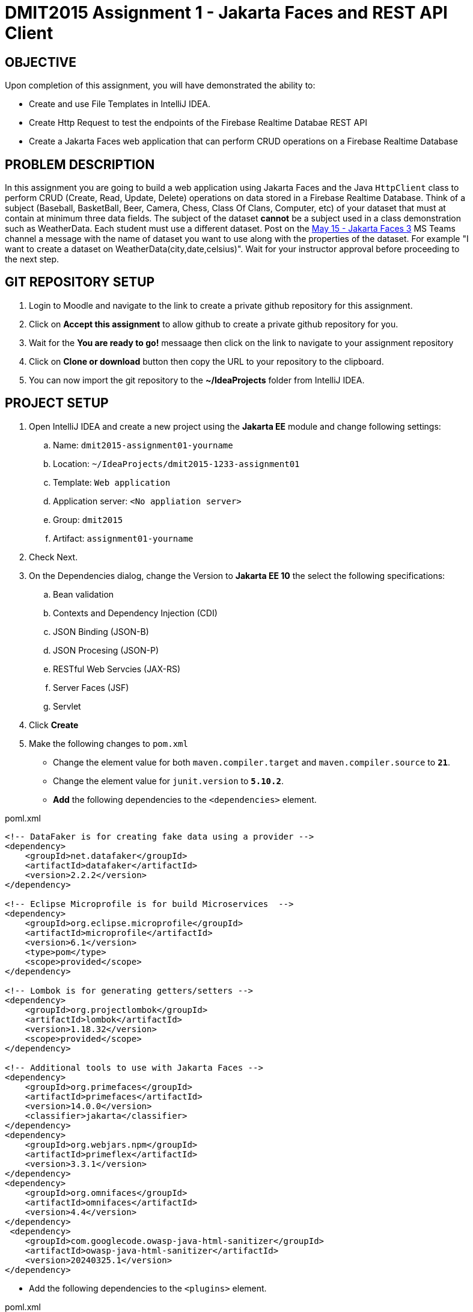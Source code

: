 = DMIT2015 Assignment 1 - Jakarta Faces and REST API Client
:source-highlighter: rouge
:max-width: 90%

== OBJECTIVE
Upon completion of this assignment, you will have demonstrated the ability to:

- Create and use File Templates in IntelliJ IDEA.
- Create Http Request to test the endpoints of the Firebase Realtime Databae REST API 
- Create a Jakarta Faces web application that can perform CRUD operations on a Firebase Realtime Database

== PROBLEM DESCRIPTION
In this assignment you are going to build a web application using Jakarta Faces and the Java `HttpClient` class to perform CRUD (Create, Read, Update, Delete) operations on data stored in a Firebase Realtime Database.
Think of a subject (Baseball, BasketBall, Beer, Camera, Chess, Class Of Clans, Computer, etc) of your dataset that must at contain at minimum three data fields. 
The subject of the dataset *cannot* be a subject used in a class demonstration such as WeatherData.
Each student must use a different dataset.
Post on the https://teams.microsoft.com/l/channel/19%3A8460e07d3fba4749b29cbcd6cb1a5b96%40thread.tacv2/May%2015%20-%20Jakarta%20Faces%203?groupId=bca4a746-4f3c-4c43-8cdb-7b6146dcd4e4&tenantId=5c98fb47-d3b9-4649-9d94-f88cbdd9729c[May 15 - Jakarta Faces 3] MS Teams channel a message with the name of dataset you want to use along with the properties of the dataset. 
For example "I want to create a dataset on WeatherData(city,date,celsius)".
Wait for your instructor approval before proceeding to the next step. 

== GIT REPOSITORY SETUP
. Login to Moodle and navigate to the link to create a private github repository for this assignment.
. Click on *Accept this assignment* to allow github to create a private github repository for you.
. Wait for the *You are ready to go!* messaage then click on the link to navigate to your assignment repository
. Click on *Clone or download* button then copy the URL to your repository to the clipboard.
. You can now import the git repository to the *~/IdeaProjects* folder from IntelliJ IDEA.

== PROJECT SETUP
. Open IntelliJ IDEA and create a new project using the *Jakarta EE* module and change following settings:
 .. Name: `dmit2015-assignment01-yourname`
 .. Location: `~/IdeaProjects/dmit2015-1233-assignment01`
 .. Template: `Web application`
 .. Application server: `<No appliation server>`  
 .. Group: `dmit2015`
 .. Artifact: `assignment01-yourname`
. Check Next.
. On the Dependencies dialog, change the Version to *Jakarta EE 10* the select the following specifications:
.. Bean validation
.. Contexts and Dependency Injection (CDI)
.. JSON Binding (JSON-B)
.. JSON Procesing (JSON-P)
.. RESTful Web Servcies (JAX-RS)
.. Server Faces (JSF)
.. Servlet
. Click *Create* 
. Make the following changes to `pom.xml`
* Change the element value for both `maven.compiler.target` and `maven.compiler.source` to `*21*`.
* Change the element value for `junit.version` to `*5.10.2*`.

* *Add* the following dependencies to the `<dependencies>` element.
    
poml.xml
[source, xml]
----
<!-- DataFaker is for creating fake data using a provider -->
<dependency>
    <groupId>net.datafaker</groupId>
    <artifactId>datafaker</artifactId>
    <version>2.2.2</version>
</dependency>

<!-- Eclipse Microprofile is for build Microservices  -->
<dependency>
    <groupId>org.eclipse.microprofile</groupId>
    <artifactId>microprofile</artifactId>
    <version>6.1</version>
    <type>pom</type>
    <scope>provided</scope>
</dependency>

<!-- Lombok is for generating getters/setters -->
<dependency>
    <groupId>org.projectlombok</groupId>
    <artifactId>lombok</artifactId>
    <version>1.18.32</version>
    <scope>provided</scope>
</dependency>

<!-- Additional tools to use with Jakarta Faces -->
<dependency>
    <groupId>org.primefaces</groupId>
    <artifactId>primefaces</artifactId>
    <version>14.0.0</version>
    <classifier>jakarta</classifier>
</dependency>
<dependency>
    <groupId>org.webjars.npm</groupId>
    <artifactId>primeflex</artifactId>
    <version>3.3.1</version>
</dependency>
<dependency>
    <groupId>org.omnifaces</groupId>
    <artifactId>omnifaces</artifactId>
    <version>4.4</version>
</dependency>
 <dependency>
    <groupId>com.googlecode.owasp-java-html-sanitizer</groupId>
    <artifactId>owasp-java-html-sanitizer</artifactId>
    <version>20240325.1</version>
</dependency>

----

* Add the following dependencies to the `<plugins>` element.

poml.xml
[source, xml]
----
<!-- Plugin to build a bootable JAR for WildFly -->
<plugin>
    <!-- https://docs.wildfly.org/bootablejar/#wildfly_jar_dev_mode -->
    <!-- mvn wildfly-jar:dev-watch -->
    <groupId>org.wildfly.plugins</groupId>
    <artifactId>wildfly-jar-maven-plugin</artifactId>
    <version>11.0.2.Final</version>
    <configuration>
        <feature-pack-location>wildfly@maven(org.jboss.universe:community-universe)#32.0.0.Final</feature-pack-location>
        <layers>
            <!-- https://docs.wildfly.org/32/Bootable_Guide.html#wildfly_layers -->
            <layer>cloud-server</layer>
            <layer>jsf</layer>
            <layer>microprofile-config</layer>
            <layer>microprofile-rest-client</layer>
        </layers>
        <excluded-layers>
            <layer>deployment-scanner</layer>
        </excluded-layers>
        <plugin-options>
            <jboss-fork-embedded>true</jboss-fork-embedded>
        </plugin-options>
        <!-- https://docs.wildfly.org/bootablejar/#wildfly_jar_enabling_debug -->
        <jvmArguments>
            <!-- https://www.jetbrains.com/help/idea/attaching-to-local-process.html#attach-to-local -->
            <!-- To attach a debugger to the running server from IntelliJ IDEA
                1. From the main menu, choose `Run | Attach to Process`
                2. IntelliJ IDEA will show the list of running local processes. Select the process with the `xxx-bootable.jar` name to attach to.
            -->
            <arg>-agentlib:jdwp=transport=dt_socket,address=8787,server=y,suspend=n</arg>
        </jvmArguments>
        <timeout>120</timeout>

        <!-- Build a bootable JAR for cloud environment. -->
        <cloud />
    </configuration>
    <executions>
        <execution>
            <goals>
                <goal>package</goal>
            </goals>
        </execution>
    </executions>
</plugin>

----

[start=6]
 . Create the following Java packages and classes in your projects:
    .. `dmit2015.model` 
    .. `dmit2015.faces`
. In the `src/main/webapp/WEB-INF` folder, create a new directory named *faces-templates*.
. In the `src/main/webapp/WEB-INF/faces-templates` folder, create a file using the *DMIT2015 Faces Template* file template.
. Sign to https://console.firebase.google.com/[Firebase Console] and create a new project named *dmit2015-yourname* 
.. Create a new Firebase Realtime Database that start in *test mode*

== Live reload (re-deploy) your WildFly application
The `wildfly-jar-maven-plugin` plugin you added to pom.xml can used to live reload (re-deploy) your application each time you save a file.
To build and run your application, open a Terminal windows in IntelliJ and type:
[source]
----
mvn wildfly-jar:dev-watch
----
The goal `dev-watch` is blocking. When done, type Ctrl-C in the console to stop the process.

== REQUIREMENTS
. In the `/src/main/webapp` folder of your project, create a new Faces page named *index.xhtml* using the file template *DMIT2015 Faces Composition Page* 
then modify the content to include a description of the assignment and an image of you.
Images must be stored in the `src/main/webapp/resources/img` folder of your project (you will need to create the `img` folder).
You can display image from a Faces page using the PrimeFaces `p:graphicImage` tag as shown next for a file name `me.png` that is stored in the `src/main/webapp/resources/images` folder.
+
[source, html]
----
<div class="ui-card">
    <h2>About Me</h2>
    <p:graphicImage value="#{resource['img/me.png']}" alt="Picture of me" />
</div>
----
+
. Create a new file using the file template *DMIT2015 Firebase REST API Http Client* and modify the code to test endpoints to:
** [ ] Create three different json objects to Firebase Realtime Database.
** [ ] Get all json data from the Firebase Realtime Database.
** [ ] Get one json data from the Firebase Realtime Database.
** [ ] Update one json data in the Firebase Realtime Database.
** [ ] Delete one json data in the Firebase Realtime Database.

. Create and code a Faces web page and its supporting Java classes to allow the user to perform CRUD operations on the JSON data 
stored in your Firebase Realtime Database. All CRUD operations must be perform on the same page.
You can use the file template *DMIT2015 Faces FirebaseRTDB HttpClient CRUD View* to create the Faces backing bean class.
You can use the file template *DMIT2015 Faces Composition Page* to create the Faces web page.
** To create new data the user will input value for each form field then click on a button to add data.
*** Add a button to generate data using the *Data Faker* library for at minimum one of fields.
*** Add a button to clear all form fields.
** When the page loads it will display a table of all JSON data stored in your Firebase Realtime Database.
** To edit data the user will navigate to the row with data to change, input new values on the column input fields, and click on the *Update* button.
** To delete data the will will navigate to the row that contains the data to delete, click on the *Delete* button, and click Yes on the delete confirmation dialog.

. Modify `src/main/webapp/WEB-INF/faces-templates/layout.xhtml` and add menuitem to the Faces web pages you created.

. Edit the `README.md` on the assigment GitHub repository with an assignment dicussion on your status (all complete, partial complete) on this assignment, time spent working on assignment, and any feedback for improving this assignment.
.. Example 1: This assignment is complete and am ready to demo its functionality. It took me only the allocated class time to finish it. 
To make this assignment more interesting and real-life like add requirement to validate input data in the form.
.. Example 2: This assignment is partially complete. The Http Request are working as expected. The Faces backing bean and web page are coded and I can create data but the data table does not display any data. I have spent about 4 hours working on this assignment. More information on how to debug our application will be helpful in the future.

. Submit a link to your assignment GitHub repository to Moodle when your assignment is ready for marking.

== CODING REQUIREMENTS
* Java packages and classes must follow https://www.oracle.com/java/technologies/javase/codeconventions-namingconventions.html[Java Naming Conventions]
* Avoid lines longer than 80 characters
* Jakarta Faces file name must be all in lower case.
* Do *NOT* reuse the instructor's demo project from this term or previous terms as your assigment project (*100%* deduction for re-submitting instructor work)
* You *MUST* demo your assigment in person to your instructor (*50%* deduction if you do not demo in person)
* A project with source code compile errors will be assigned a mark of 0.

== MARKING GUIDE

[cols="4,1"]
|===
| Requirement | Marks

a| You have shown to your instructor your Http Request to perform CRUD (Create, Read All, Read One, Update, Delete) operations on the Firebase Realtime Database REST API.
This is due at the beginning of class on week 2 day 3.

[%interactive]
* [ ] Create three different json objects to Firebase Realtime Database.

* [ ] Get all json data from the Firebase Realtime Database.

* [ ] Get one json data from the Firebase Realtime Database.

* [ ] Update one json data in the Firebase Realtime Database.

* [ ] Delete one json data in the Firebase Realtime Database.

| 5

| Demonstrate functional Faces home page that contains a description of the assignment and a image of yourself.
| 1

| Demonstrate functional Faces web page to add new data to the Firebase Realtime Database.
Use the Firebase Console to verify data has been added to Firebase Realtime Database.

Demonstrate generating data for at least one of the form fields.

| 3

| Demonstrate functional Faces web page with list of all data in the Firebase Realtime Database.
Use the Firebase Console to verify Faces web page content matches data in Firebase Realtime Database.
| 2

| Demonstrate editing and updating selected data in the Firebase Realtime Database.
Use the Firebase Console to verify data has been updated in Firebase Realtime Database.
| 2

| Demonstrate deleting selected data in the Firebase Realtime Database.
Use the Firebase Console to verify data has been deleted in Firebase Realtime Database.
| 2


|===


== SUBMISSION/DEMONSTRATION REQUIREMENTS
* Commit and push your project to your git repository before the due date.
* Demonstrate in person the demonstration requirements on the first class after the due date.

== Resources
* https://firebase.google.com/docs/database/rest/start[Firebase Realtime Database Installation & Setup for REST API]
* https://firebase.google.com/docs/reference/rest/database[Firebase Realtime Database REST API]
* https://www.jetbrains.com/help/idea/http-client-in-product-code-editor.html[IntelliJ IDEA HTTP Client]
* https://www.jetbrains.com/help/idea/exploring-http-syntax.html[IntelliJ IDEA HTTP request syntax]
* https://www.baeldung.com/java-9-http-client[Exploring the New HTTP Client in Java]
* https://www.primefaces.org/showcase[PrimeFaces Showcase]
* https://www.datafaker.net[Datafaker]
* https://javadoc.io/doc/net.datafaker/datafaker/latest/net.datafaker/net/datafaker/providers/base/Number.html[Datafaker Number Provider]
* https://www.baeldung.com/java-generating-random-numbers[Generating Random Numbers in Java]
* https://jakarta.ee/specifications/faces/4.0/jakarta-faces-4.0.html[Jakarta Server Faces Specification Documeent]
* https://eclipse-ee4j.github.io/jakartaee-tutorial/#introduction-to-facelets[Introduction to Facelets]
* https://eclipse-ee4j.github.io/jakartaee-tutorial/#expression-language[Expression Language]
